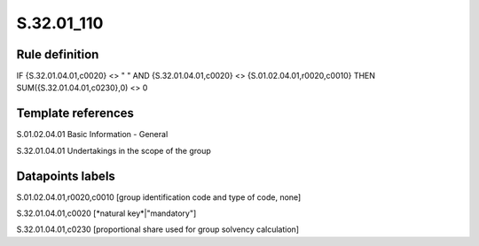 ===========
S.32.01_110
===========

Rule definition
---------------

IF {S.32.01.04.01,c0020} <> " " AND {S.32.01.04.01,c0020} <> {S.01.02.04.01,r0020,c0010} THEN SUM({S.32.01.04.01,c0230},0) <> 0


Template references
-------------------

S.01.02.04.01 Basic Information - General

S.32.01.04.01 Undertakings in the scope of the group


Datapoints labels
-----------------

S.01.02.04.01,r0020,c0010 [group identification code and type of code, none]

S.32.01.04.01,c0020 [*natural key*|"mandatory"]

S.32.01.04.01,c0230 [proportional share used for group solvency calculation]



